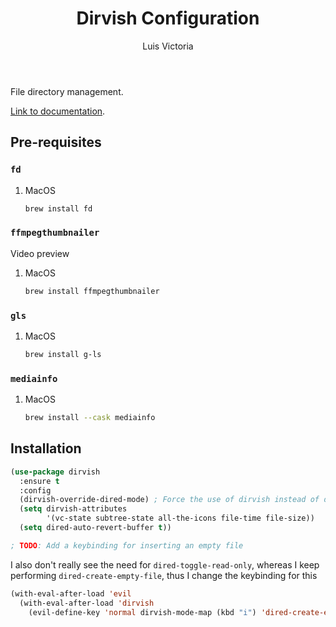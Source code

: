 #+TITLE: Dirvish Configuration
#+AUTHOR: Luis Victoria
#+PROPERTY: header-args :tangle yes

File directory management.

[[https://github.com/alexluigit/dirvish/blob/main/docs/CUSTOMIZING.org][Link to documentation]].

** Pre-requisites
*** ~fd~
**** MacOS
#+begin_src sh :tangle no
  brew install fd
#+end_src


*** ~ffmpegthumbnailer~
Video preview

**** MacOS
#+begin_src sh :tangle no
  brew install ffmpegthumbnailer
#+end_src


*** ~gls~
**** MacOS
#+begin_src sh :tangle no
  brew install g-ls
#+end_src


*** ~mediainfo~
**** MacOS
#+begin_src sh :tangle no
  brew install --cask mediainfo
#+end_src

** Installation
#+begin_src emacs-lisp
  (use-package dirvish
    :ensure t
    :config
    (dirvish-override-dired-mode) ; Force the use of dirvish instead of dired
    (setq dirvish-attributes
          '(vc-state subtree-state all-the-icons file-time file-size))
    (setq dired-auto-revert-buffer t))

  ; TODO: Add a keybinding for inserting an empty file
#+end_src

I also don't really see the need for ~dired-toggle-read-only~, whereas I keep performing ~dired-create-empty-file~, thus I change the keybinding for this

#+begin_src emacs-lisp
  (with-eval-after-load 'evil
    (with-eval-after-load 'dirvish
      (evil-define-key 'normal dirvish-mode-map (kbd "i") 'dired-create-empty-file)))
#+end_src
